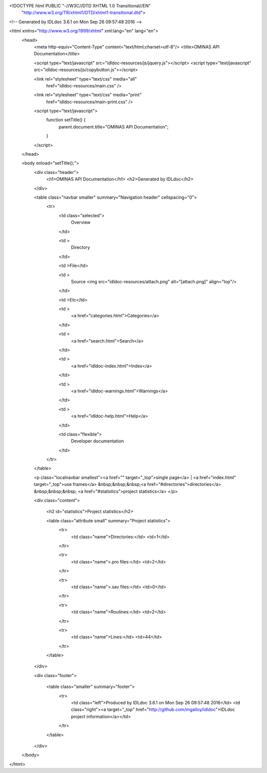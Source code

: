 <!DOCTYPE html PUBLIC "-//W3C//DTD XHTML 1.0 Transitional//EN"
 "http://www.w3.org/TR/xhtml1/DTD/xhtml1-transitional.dtd">

<!-- Generated by IDLdoc 3.6.1 on Mon Sep 26 09:57:48 2016 -->

<html xmlns="http://www.w3.org/1999/xhtml" xml:lang="en" lang="en">
  <head>
    <meta http-equiv="Content-Type" content="text/html;charset=utf-8"/>
    <title>OMINAS API Documentation</title>

    <script type="text/javascript" src="idldoc-resources/js/jquery.js"></script>
    <script type="text/javascript" src="idldoc-resources/js/copybutton.js"></script>

    

    
    <link rel="stylesheet" type="text/css" media="all"
          href="idldoc-resources/main.css" />
    <link rel="stylesheet" type="text/css" media="print"
          href="idldoc-resources/main-print.css" />
    

    <script type="text/javascript">
      function setTitle() {
        parent.document.title="OMINAS API Documentation";
      }
    </script>
  </head>

  <body onload="setTitle();">
    <div class="header">
      <h1>OMINAS API Documentation</h1>
      <h2>Generated by IDLdoc</h2>
    </div>
    
    
    <table class="navbar smaller" summary="Navigation header" cellspacing="0">
      <tr>
        <td class="selected">
          Overview
        </td>
    
        <td >
          Directory
        </td>
    
        <td >File</td>
    
        
        <td >
          Source <img src="idldoc-resources/attach.png" alt="[attach.png]" align="top"/>
        </td>
        
    
        <td >Etc</td>
    
        <td >
          <a href="categories.html">Categories</a>
        </td>
    
        <td >
          <a href="search.html">Search</a>
        </td>
    
        
        <td >
          <a href="idldoc-index.html">Index</a>
        </td>
        
    
        
        <td >
          <a href="idldoc-warnings.html">Warnings</a>
        </td>
        
    
        <td >
          <a href="idldoc-help.html">Help</a>
        </td>
    
        <td class="flexible">
          Developer documentation
        </td>
      </tr>
    </table>
    
    
    
    
    
    
    
    
    
    <p class="localnavbar smallest"><a href="" target="_top">single page</a> | <a href="index.html" target="_top">use frames</a> &nbsp;&nbsp;&nbsp;<a href="#directories">directories</a> &nbsp;&nbsp;&nbsp; <a href="#statistics">project statistics</a> </p>
    
    
    

    <div class="content">

      

      

      


      <h2 id="statistics">Project statistics</h2>

      <table class="attribute small" summary="Project statistics">
        <tr>
          <td class="name">Directories:</td>
          <td>1</td>
        </tr>

        <tr>
          <td class="name">.pro files:</td>
          <td>2</td>
        </tr>

        <tr>
          <td class="name">.sav files:</td>
          <td>0</td>
        </tr>

        <tr>
          <td class="name">Routines:</td>
          <td>2</td>
        </tr>

        <tr>
          <td class="name">Lines:</td>
          <td>44</td>
        </tr>

        
      </table>

      
    </div>

    <div class="footer">
    
      <table class="smaller" summary="footer">
        <tr>
          <td class="left">Produced by IDLdoc 3.6.1 on Mon Sep 26 09:57:48 2016</td>
          <td class="right"><a target="_top" href="http://github.com/mgalloy/idldoc">IDLdoc project information</a></td>
        </tr>
      </table>
    
    </div>
  </body>
</html>